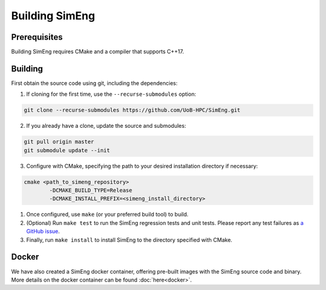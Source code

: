 Building SimEng
===============

Prerequisites
-------------

Building SimEng requires CMake and a compiler that supports C++17.

Building
--------

First obtain the source code using git, including the dependencies:

1. If cloning for the first time, use the ``--recurse-submodules`` option:
   
.. code-block:: text

        git clone --recurse-submodules https://github.com/UoB-HPC/SimEng.git

2. If you already have a clone, update the source and submodules:
   
.. code-block:: text

        git pull origin master
        git submodule update --init

3. Configure with CMake, specifying the path to your desired installation directory if necessary:
   
.. code-block:: text

        cmake <path_to_simeng_repository>                       
                -DCMAKE_BUILD_TYPE=Release                        
                -DCMAKE_INSTALL_PREFIX=<simeng_install_directory>

1. Once configured, use ``make`` (or your preferred build tool) to build.

2. (Optional) Run ``make test`` to run the SimEng regression tests and unit tests. Please report any test failures as `a GitHub issue <https://github.com/UoB-HPC/SimEng/issues>`_.

3. Finally, run ``make install`` to install SimEng to the directory specified with CMake.


Docker
------

We have also created a SimEng docker container, offering pre-built images with the SimEng source code and binary. More details on the docker container can be found :doc:`here<docker>`.


